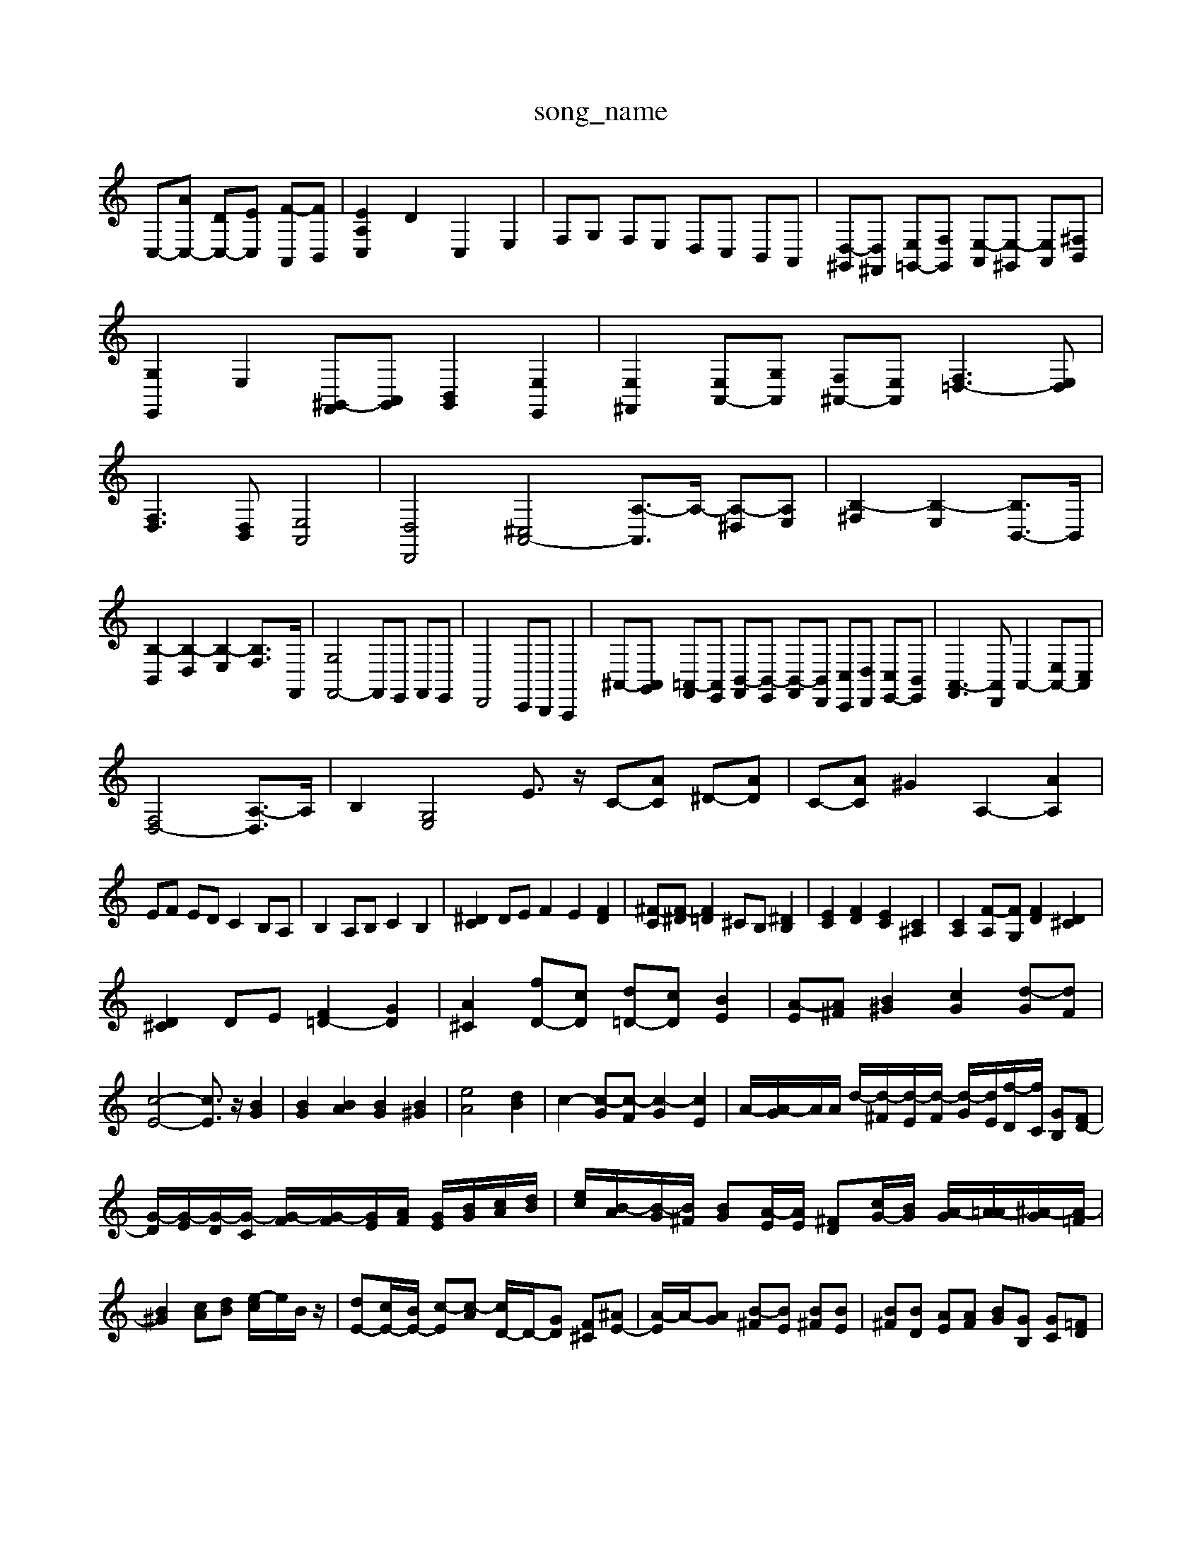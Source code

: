 X: 1
T:song_name
K:C % 0 sharps
V:1
%%clef treble
%%MIDI program 0
C,-[AC,-] [DC,-][EC,] [F-A,,][FB,,]| \
[EA,C,]2 D2 C,2 E,2| \
F,G, F,E, D,C, B,,A,,| \
[D,-^G,,][D,^F,,] [E,=G,,-][F,G,,] [E,-A,,][E,-^G,,] [E,A,,][^F,B,,]| \
[G,E,,]2 E,2 [^G,,-F,,][A,,G,,] [B,,G,,]2 [E,E,,]2| \
[E,^F,,]2 [E,A,,-][G,A,,] [F,^A,,-][E,A,,] [F,=D,-]3[E,D,]| \
[F,D,]3[D,B,,] [E,A,,]4| \
[D,D,,]4 [^C,A,,-]4 [A,-A,,]3/2A,/2- [A,-^D,][A,E,]| \
[B,-^F,]2 [B,-E,]2 [B,B,,-]3/2B,,/2|
[B,-B,,]2 [B,-D,]2 [B,-E,]2 [B,F,-]3/2F,,/2| \
[G,F,,-]4 F,,E,, F,,E,,| \
D,,4 C,,B,,, A,,,2| \
^A,,-[A,,G,,] [=A,,-F,,][A,,E,,] [B,,-F,,][B,,-E,,] [B,,-F,,][B,,D,,] [C,C,,][D,D,,] [C,E,,-][B,,E,,]| \
[A,,-F,,]3[A,,D,,] A,,2- [E,A,,-][C,A,,]|
[F,D,-]4 [A,-D,]3/2A,/2| \
B,2 [G,E,]4 E3/2z/2 C-[AC] ^D-[AD]| \
C-[AC] ^G2 A,2- [AA,]2|
EF ED C2 B,A,| \
B,2 A,B, C2 B,2| \
[^DC]2 DE F2 E2 [FD]2| \
[^F-C][F-^D] [F=D]2 ^CB, [^DB,]2| \
[EC]2 [FD]2 [EC]2 [C^A,]2| \
[CA,]2 [F-A,][FG,] [FD]2 [D^C]2|
[D^C]2 DE [F=D-]2 [GD]2| \
[A^C]2 [fD-][cD] [d=D-][cD] [BE]2| \
[A-E][A^F] [B^G]2 [cG]2 [d-G][dF]|
[c-E-]4 [cE]3/2z/2 [BG]2| \
[BG]2 [BA]2 [BG]2 [B^G]2| \
[eA]4 [dB]2| \
c2- [c-G][c-F] [c-G]2 [cE]2| \
A/2-[A-G]/2A/2A/2 d/2-[d-^F]/2[d-E]/2[d-F]/2 [d-G]/2[dE]/2[f-D]/2[fC]/2 [GB,][FD-]| \
[G-D]/2[G-E]/2[G-D]/2[G-C]/2 [G-F]/2[G-F]/2[GE]/2[AF]/2 [GE]/2[BG]/2[cA]/2[dB]/2| \
[ec]/2[B-A]/2[B-G]/2[B^F]/2 [BG][A-E]/2[AE]/2 [^FD][cG-]/2[BG]/2 [A-G]/2[A-=A]/2[^A-G]/2[A-=F]/2| \
[B^G]2 [cA][dB] [e-c]/2e/2B/2z/2| \
[dE-][cE-]/2[BE-]/2 [c-E][c-A] [cD-]/2D/2-[GD] [F^C-][^AE-]| \
[A-E]/2A/2-[AG] [B-^F][BE] [B^F][BE]| \
[B^F][BD] [AE][AF] [BG][GB,] [GC][=FD]|
[E^C][FE] [FD][EC] [FD][GE] [GE][GE]| \
[AC][AC] [AB,][AB,] [G^A,][GA,] [FD][FA,| \
B,,2 zE,,/2F,,/2 G,,A,, z/2A,,3/2 ^A,,2| \
zE,,/2D,,/2 E,,F,, z/2G,,3/2 A,,2| \
E,/2D,/2E,/2C,/2 F,/2G,/2F,/2E,/2 D,/2C,/2B,,/2D,/2 [A,,D,,][B,,D,,]| \
[C,A,,-]/2[D,A,,-]/2[C,A,,-]/2[D,A,,]/2 [B,,^G,,-]/2[C,A,,-]/2[B,,A,,-]/2[C,A,,]/2 [D,B,,,-]/2[C,A,,,-]/2[B,,A,,,-]/2[C,A,,,]/2| \
[^D,B,,,-]/2B,,,/2[E,-B,,,]/2[E,-E,,]/2 [E,-D,,]/2E,,]z E2 [^DE,]2|
[EF,-][DF,] [E-E,][E-F,] [E-E,][ED,] C,2| \
B,,2 ^C,D, E,2- [E,D,]2| \
[CE,-]2 [B,E,-][A,E,-] [B,-E,]3/2B,/2 E,,2| \
[E,A,,-]A,, z8| \
[F,A,,-]2 [F,-A,,]2 [F,C,-]C, [D,G,,-][F,G,,]| \
[E,-E,,]2 E,3/2^F,,/2 [G,-E,,]3/2[G,E,,]/2| \
[A,,-F,,]3/2[C,A,,]/2 [B,,D,,-]3/2[^F,,D,,]/2 [G,,E,,-]3/2[B,,E,,]/2| \
[^C,A,,,]4 

X: 1
T: from /Users/maxime/Programming/PWS/Miniforge_install/M_BACH_NEW_MIDI_V3/training_data/var23.mid
M: 3/4
L: 1/8
Q:1/4=160
K:C % 0 sharps
V:1
%%MIDI program 0
%%MIDI program 3
z6 [EC]2| \
[FA,-][AA,] [BAG]z3[cF]| \
[cG]3/2[BGF]/2 [BG-]3/2[AG]/2 [AF-]2 F2| \
[d-F]2 [d-F]3/2d/2 [e-E]3/2[eD]/2| \
[aC-C,/2E,/2^F,/2G,/2| \
F,/2E,/2D,/2C,/2 ^A,,/2C,/2D,/2A,,/2 G,,/2=A,,/2^F,,/2E,,/2 D,,/2E,,/2F,,/2D,,/2| \
G,,B,,, zB,,, ^C,,D,, E,,=F,,| \
E,,4 z4| \
^C,,4 D,,4| \
E,,4 E,,4| \
F,,4 F,,4|
E,,2 D,,2 C,,2 B,,,2| \
A,,,4 B,,,2 C,,2| \
D,,4 z4| \
[^CC,,]4 z2 [E,C,,]2| \
[F,D,,]2 z4|
E,,2 z4| \
[G,,G,,,]2 z4| \
[C,C,,]2 z4| \
[G,E,E,,]2 z4| \
[C,C,,]2 z4| \
[G,,G,,,]2